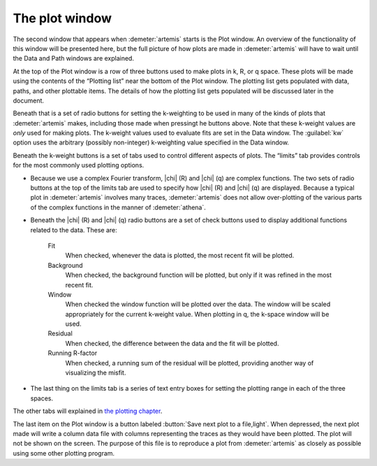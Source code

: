 
The plot window
===============

..
   .. _fig-plotwindow:

   .. figure:: ../../_images/plot.png
      :target: ../_images/plot.png
      :width: 30%
      :align: center

.. plotwindow::

The second window that appears when :demeter:`artemis`
starts is the Plot window. An overview of the functionality of this
window will be presented here, but the full picture of how plots are
made in :demeter:`artemis` will have to wait until the Data and Path
windows are explained.

At the top of the Plot window is a row of three buttons used to make
plots in k, R, or q space. These plots will be made using the contents
of the “Plotting list” near the bottom of the Plot window. The plotting
list gets populated with data, paths, and other plottable items. The
details of how the plotting list gets populated will be discussed later
in the document.

Beneath that is a set of radio buttons for setting the k-weighting to
be used in many of the kinds of plots that :demeter:`artemis` makes,
including those made when pressingt he buttons above. Note that these
k-weight values are *only* used for making plots. The k-weight values
used to evaluate fits are set in the Data window. The :guilabel:`kw`
option uses the arbitrary (possibly non-integer) k-weighting value
specified in the Data window.

Beneath the k-weight buttons is a set of tabs used to control different
aspects of plots. The “limits” tab provides controls for the most
commonly used plotting options.

- Because we use a complex Fourier transform, |chi| (R) and |chi| (q)
  are complex functions. The two sets of radio buttons at the top of
  the limits tab are used to specify how |chi| (R) and |chi| (q) are
  displayed. Because a typical plot in :demeter:`artemis` involves
  many traces, :demeter:`artemis` does not allow over-plotting of the
  various parts of the complex functions in the manner of
  :demeter:`athena`.

- Beneath the |chi| (R) and |chi| (q) radio buttons are a set of check
  buttons used to display additional functions related to the
  data. These are:

    Fit
       When checked, whenever the data is plotted, the most recent fit
       will be plotted.
    Background
       When checked, the background function will be plotted, but only
       if it was refined in the most recent fit.
    Window
       When checked the window function will be plotted over the data.
       The window will be scaled appropriately for the current k-weight
       value. When plotting in q, the k-space window will be used.
    Residual
       When checked, the difference between the data and the fit will be
       plotted.
    Running R-factor
       When checked, a running sum of the residual will be plotted,
       providing another way of visualizing the misfit.

- The last thing on the limits tab is a series of text entry boxes for
  setting the plotting range in each of the three spaces.

The other tabs will explained in `the plotting
chapter <../plot/index.html>`__.

The last item on the Plot window is a button labeled :button:`Save
next plot to a file,light`. When depressed, the next plot made will
write a column data file with columns representing the traces as they
would have been plotted. The plot will not be shown on the screen. The
purpose of this file is to reproduce a plot from :demeter:`artemis` as
closely as possible using some other plotting program.

